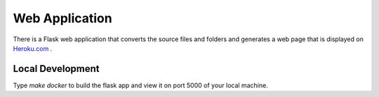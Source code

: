 ===============
Web Application
===============

There is a Flask web application that converts the source files and folders
and generates a web page that is displayed on `Heroku.com`_ . 

.. _`Heroku.com`: https://hacker-cookbook.herokuapp.com/

*****************
Local Development
*****************

Type `make docker` to build the flask app and view it on port 5000 of 
your local machine.